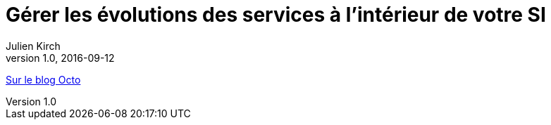 = Gérer les évolutions des services à l’intérieur de votre SI
Julien Kirch
v1.0, 2016-09-12
:article_description: Cela n’est pas seulement changer une configuration de /v1/ à /v2/ : c’est de la gouvernance, du planning et du budget

link:http://blog.octo.com/gerer-les-evolutions-des-services-a-linterieur-de-votre-si/[Sur le blog Octo]
